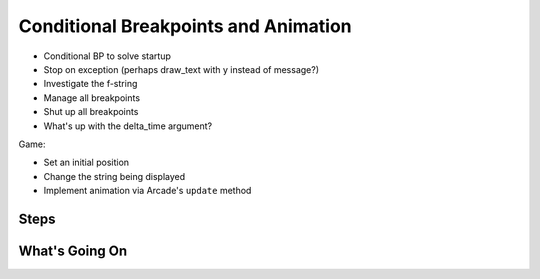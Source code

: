 =====================================
Conditional Breakpoints and Animation
=====================================

- Conditional BP to solve startup

- Stop on exception (perhaps draw_text with y instead of message?)

- Investigate the f-string

- Manage all breakpoints

- Shut up all breakpoints

- What's up with the delta_time argument?

Game:

- Set an initial position

- Change the string being displayed

- Implement animation via Arcade's ``update`` method

Steps
=====

What's Going On
===============

